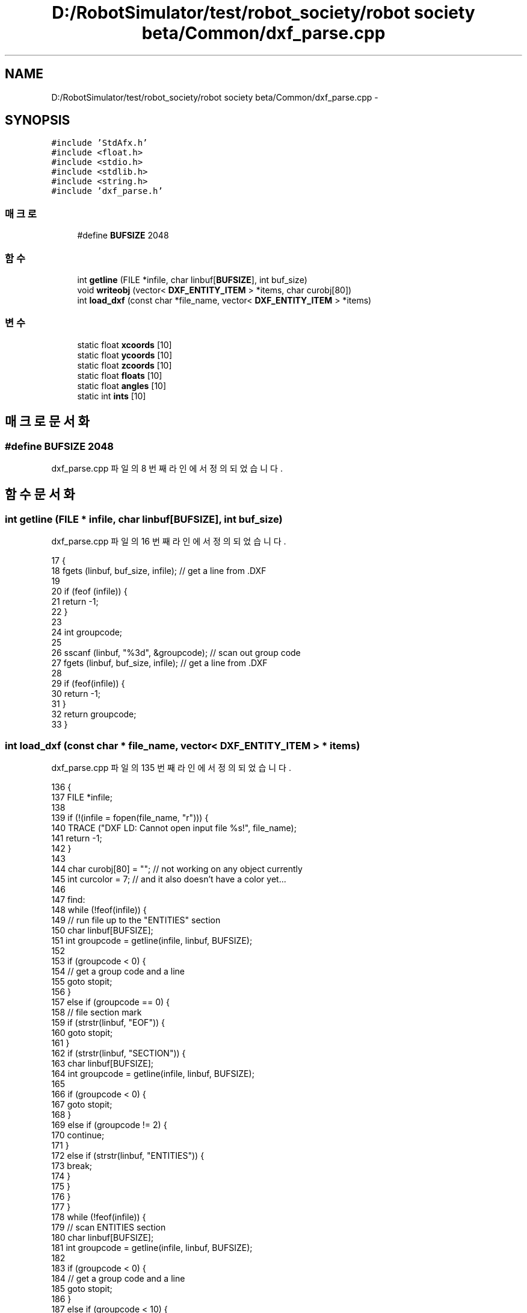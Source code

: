 .TH "D:/RobotSimulator/test/robot_society/robot society beta/Common/dxf_parse.cpp" 3 "화 1월 27 2015" "Version Ver 1.0.0" "Test" \" -*- nroff -*-
.ad l
.nh
.SH NAME
D:/RobotSimulator/test/robot_society/robot society beta/Common/dxf_parse.cpp \- 
.SH SYNOPSIS
.br
.PP
\fC#include 'StdAfx\&.h'\fP
.br
\fC#include <float\&.h>\fP
.br
\fC#include <stdio\&.h>\fP
.br
\fC#include <stdlib\&.h>\fP
.br
\fC#include <string\&.h>\fP
.br
\fC#include 'dxf_parse\&.h'\fP
.br

.SS "매크로"

.in +1c
.ti -1c
.RI "#define \fBBUFSIZE\fP   2048"
.br
.in -1c
.SS "함수"

.in +1c
.ti -1c
.RI "int \fBgetline\fP (FILE *infile, char linbuf[\fBBUFSIZE\fP], int buf_size)"
.br
.ti -1c
.RI "void \fBwriteobj\fP (vector< \fBDXF_ENTITY_ITEM\fP > *items, char curobj[80])"
.br
.ti -1c
.RI "int \fBload_dxf\fP (const char *file_name, vector< \fBDXF_ENTITY_ITEM\fP > *items)"
.br
.in -1c
.SS "변수"

.in +1c
.ti -1c
.RI "static float \fBxcoords\fP [10]"
.br
.ti -1c
.RI "static float \fBycoords\fP [10]"
.br
.ti -1c
.RI "static float \fBzcoords\fP [10]"
.br
.ti -1c
.RI "static float \fBfloats\fP [10]"
.br
.ti -1c
.RI "static float \fBangles\fP [10]"
.br
.ti -1c
.RI "static int \fBints\fP [10]"
.br
.in -1c
.SH "매크로 문서화"
.PP 
.SS "#define BUFSIZE   2048"

.PP
dxf_parse\&.cpp 파일의 8 번째 라인에서 정의되었습니다\&.
.SH "함수 문서화"
.PP 
.SS "int getline (FILE * infile, char linbuf[BUFSIZE], int buf_size)"

.PP
dxf_parse\&.cpp 파일의 16 번째 라인에서 정의되었습니다\&.
.PP
.nf
17 {
18     fgets (linbuf, buf_size, infile);   // get a line from \&.DXF
19 
20     if (feof (infile)) {
21         return -1;
22     }
23     
24     int groupcode;
25 
26     sscanf (linbuf, "%3d", &groupcode);  // scan out group code
27     fgets (linbuf, buf_size, infile);   // get a line from \&.DXF
28     
29     if (feof(infile)) {
30         return -1;
31     }
32     return groupcode;
33 }
.fi
.SS "int load_dxf (const char * file_name, vector< \fBDXF_ENTITY_ITEM\fP > * items)"

.PP
dxf_parse\&.cpp 파일의 135 번째 라인에서 정의되었습니다\&.
.PP
.nf
136 {
137     FILE *infile;
138 
139     if (!(infile = fopen(file_name, "r"))) {
140         TRACE ("DXF LD: Cannot open input file %s!", file_name);
141         return -1;
142     }
143     
144     char curobj[80] = "";   // not working on any object currently
145     int curcolor = 7;       // and it also doesn't have a color yet\&.\&.\&.
146     
147 find:   
148     while (!feof(infile)) {
149         // run file up to the "ENTITIES" section
150         char linbuf[BUFSIZE];
151         int groupcode = getline(infile, linbuf, BUFSIZE);
152         
153         if (groupcode < 0) {        
154             // get a group code and a line
155             goto stopit;
156         }
157         else if (groupcode == 0) {
158             // file section mark
159             if (strstr(linbuf, "EOF")) {
160                 goto stopit;
161             }
162             if (strstr(linbuf, "SECTION")) {
163                 char linbuf[BUFSIZE];
164                 int groupcode = getline(infile, linbuf, BUFSIZE);
165 
166                 if (groupcode < 0) {        
167                     goto stopit;
168                 }
169                 else if (groupcode != 2) {
170                     continue;
171                 }
172                 else if (strstr(linbuf, "ENTITIES")) {
173                     break;
174                 }
175             }
176         }
177     }
178     while (!feof(infile)) {     
179         // scan ENTITIES section
180         char linbuf[BUFSIZE];
181         int groupcode = getline(infile, linbuf, BUFSIZE);
182 
183         if (groupcode < 0) {        
184             // get a group code and a line
185             goto stopit;
186         }
187         else if (groupcode < 10) {  
188             // cardinal group codes
189             switch(groupcode) {
190             case 0: // start of entity, table, file sep
191                 if (strstr(linbuf, "EOF")) {
192                     writeobj(items, curobj); // dump object
193                     goto stopit;
194                 }
195                 if (strstr(linbuf, "ENDSEC")) {
196                     writeobj(items, curobj); // dump object
197                     goto find;
198                 }
199                 writeobj(items, curobj);    // dump old object
200                 curobj[0] = '\0'; // reset object
201                 curcolor = 7;
202                 strcpy(curobj, linbuf); // get new
203                 break;
204             case 1: // primary text value for entity (?)*/
205                 break;
206             case 2: // block name, attribute tag, etc
207             case 3: // other names
208             case 4:
209                 break;
210             case 5: // entity handle (hex string)
211                 break;
212             case 6: // line type name
213                 break;
214             case 7: // text style name
215                 break;
216             case 8: // layer name
217                 break;
218             case 9: // variable name ID (only in header)*/
219                 break;
220             }
221         }
222         else if (groupcode >= 10 && groupcode < 19) {
223             // Some X coord
224             sscanf(linbuf, "%f", &(xcoords[groupcode-10]));
225         }
226         else if (groupcode >= 20 && groupcode < 29) {
227             // Some Y coord
228             sscanf(linbuf, "%f", &(ycoords[groupcode-20]));
229         }
230         else if (groupcode >= 30 && groupcode < 38) {
231             // Some Z coord
232             sscanf(linbuf, "%f", &(zcoords[groupcode-30]));
233         }
234         else if (groupcode == 38) {
235             // entity elevation if nonzero
236         }
237         else if (groupcode == 39) {
238             // entity thickness if nonzero
239         }
240         else if (groupcode >= 40 && groupcode < 49) {
241             // misc floats
242             sscanf(linbuf, "%f", &(floats[groupcode-40]));
243         }
244         else if (groupcode == 49) {
245             // repeated value groups
246         }
247         else if (groupcode >= 50 && groupcode < 59) {
248             // misc angles
249             sscanf(linbuf, "%f", &(angles[groupcode-50]));
250         }
251         else if (groupcode == 62) {
252             // Color number
253             sscanf(linbuf, "%6d", &curcolor);
254         }
255         else if (groupcode == 66) {
256             // "entities follow" flag
257         }
258         else if (groupcode >= 70 && groupcode < 79) {
259             // misc ints
260             sscanf(linbuf, "%d", &(ints[groupcode-70]));
261         }
262         else if (groupcode == 210 || groupcode == 220 || groupcode == 230) {    
263             // X, Y, Z components of extrusion direction
264         }
265     }
266 
267 stopit: 
268     return 0;
269 }
.fi
.SS "void writeobj (vector< \fBDXF_ENTITY_ITEM\fP > * items, char curobj[80])"

.PP
dxf_parse\&.cpp 파일의 35 번째 라인에서 정의되었습니다\&.
.PP
.nf
36 {
37     if (strstr(curobj, "LINE")) {   
38         // a VERY skinny triangle!
39         DXF_ENTITY_ITEM e;
40         e\&.type  = ET_LINE;
41         e\&.x0 = xcoords[0], e\&.y0 = ycoords[0], e\&.z0 = zcoords[0];
42         e\&.x1 = xcoords[1], e\&.y1 = ycoords[1], e\&.z1 = zcoords[1];
43         items->push_back (e);
44 
45         //debug ("DXF LD: LINE <%g %g %g> <%g %g %g>", 
46         //  xcoords[0], ycoords[0], zcoords[0], xcoords[1], ycoords[1], zcoords[1]);
47         return;
48     }
49     else if (strstr(curobj, "POINT")) {
50         // an itty, bitty sphere!
51         //debug ("DXF LD: POINT <%g %g %g>",  
52         //  xcoords[0], ycoords[0], zcoords[0]);
53         return;
54     }
55     else if (strstr(curobj, "CIRCLE")) {
56         // a VERY short cylinder!
57         //debug ("DXF LD: CIRCLE <%g %g %g> <%g>", xcoords[0], ycoords[0], zcoords[0], floats[0]);
58         return;
59     }
60     else if (strstr(curobj, "ARC")) {
61         // not implemented for now
62         return;
63     }
64     else if (strstr(curobj, "TRACE")) {
65         // 2 back-to-back triangles
66         //debug ("DXF LD: TRACE <%g %g %g> <%g %g %g> <%g %g %g> <%g %g %g>", 
67         //  xcoords[0], ycoords[0], zcoords[0], xcoords[1], ycoords[1], zcoords[1], xcoords[2], ycoords[2], zcoords[2], xcoords[3], ycoords[3], zcoords[3]);
68         return;
69     }
70     else if (strstr(curobj, "SOLID")) {
71         // 1 or 2 triangles
72         //debug ("DXF LD: SOLID <%g %g %g> <%g %g %g> <%g %g %g> <%g %g %g>", 
73         //  xcoords[0], ycoords[0], zcoords[0], xcoords[1], ycoords[1], zcoords[1], xcoords[2], ycoords[2], zcoords[2], xcoords[3], ycoords[3], zcoords[3]);
74         return;
75     }
76     else if (strstr(curobj, "TEXT")) {  
77         // not implemented for now
78         return;
79     }
80     else if (strstr(curobj, "SHAPE")) {
81         // these look very hard
82         return;
83     }
84     else if (strstr(curobj, "BLOCK")) {
85         // these look very hard
86         return;
87     }
88     else if (strstr(curobj, "ENDBLK")) {
89         // these look very hard
90         return;
91     }
92     else if (strstr(curobj, "INSERT")) {
93         // these look very hard
94         return;
95     }
96     else if (strstr(curobj, "ATTDEF")) {
97         // not implemented for now
98         return;
99     }
100     else if (strstr(curobj, "ATTRIB")) {
101         // not implemented for now
102         return;
103     }
104     else if (strstr(curobj, "POLYLINE")) {
105         // these look fairly hard
106         return;
107     }
108     else if (strstr(curobj, "VERTEX")) {
109         // these look fairly hard
110         return;
111     }
112     else if (strstr(curobj, "SEQEND")) {
113         // these look fairly hard
114         return;
115     }
116     else if (strstr(curobj, "3DLINE")) {
117         // a VERY skinny triangle!
118         //debug ("DXF LD: 3DLINE <%g %g %g> <%g %g %g>", 
119         //  xcoords[0], ycoords[0], zcoords[0], xcoords[1], ycoords[1], zcoords[1]);
120         return;
121     }
122     else if (strstr(curobj, "3DFACE")) {
123         // 1 or 2 triangles
124         //debug ("DXF LD: 3DFACE <%g %g %g> <%g %g %g> <%g %g %g> <%g %g %g>", 
125         //  xcoords[0], ycoords[0], zcoords[0], xcoords[1], ycoords[1], zcoords[1], xcoords[2], ycoords[2], zcoords[2], xcoords[3], ycoords[3], zcoords[3]);
126         return;
127     }
128     else if (strstr(curobj, "DIMENSION")) {
129         // not implemented for now
130         return;
131     }
132     return; // no current object defined\&.\&.\&.
133 }
.fi
.SH "변수 문서화"
.PP 
.SS "float angles[10]\fC [static]\fP"

.PP
dxf_parse\&.cpp 파일의 12 번째 라인에서 정의되었습니다\&.
.SS "float floats[10]\fC [static]\fP"

.PP
dxf_parse\&.cpp 파일의 12 번째 라인에서 정의되었습니다\&.
.SS "int ints[10]\fC [static]\fP"

.PP
dxf_parse\&.cpp 파일의 13 번째 라인에서 정의되었습니다\&.
.SS "float xcoords[10]\fC [static]\fP"

.PP
dxf_parse\&.cpp 파일의 11 번째 라인에서 정의되었습니다\&.
.SS "float ycoords[10]\fC [static]\fP"

.PP
dxf_parse\&.cpp 파일의 11 번째 라인에서 정의되었습니다\&.
.SS "float zcoords[10]\fC [static]\fP"

.PP
dxf_parse\&.cpp 파일의 11 번째 라인에서 정의되었습니다\&.
.SH "작성자"
.PP 
소스 코드로부터 Test를 위해 Doxygen에 의해 자동으로 생성됨\&.
